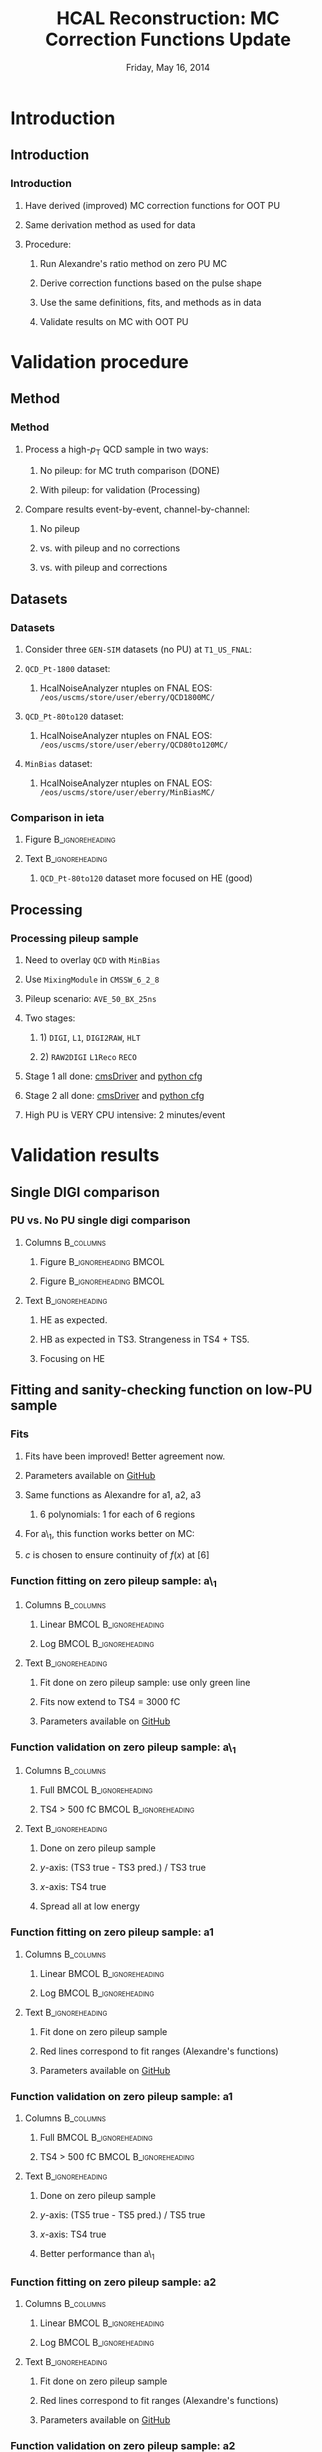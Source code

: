 #+TITLE:     HCAL Reconstruction: \newline MC Correction Functions Update
#+EMAIL:     Edmund.A.Berry@cern.ch
#+DATE:      Friday, May 16, 2014
#+LANGUAGE:  en
#+OPTIONS:   H:3 num:t toc:nil \n:nil @:t ::t |:t ^:t -:t f:t *:t <:t
#+OPTIONS:   TeX:t LaTeX:t skip:nil d:nil todo:t pri:nil tags:not-in-toc
#+INFOJS_OPT: view:nil toc:nil ltoc:t mouse:underline buttons:0 path:http://orgmode.org/org-info.js
#+EXPORT_SELECT_TAGS: export
#+EXPORT_EXCLUDE_TAGS: noexport
#+LINK_UP:   
#+LINK_HOME: 
#+XSLT:
#+startup: beamer
#+LaTeX_CLASS: beamer
#+LaTeX_CLASS_OPTIONS: [bigger]
#+BEAMER_FRAME_LEVEL: 3
#+latex_header: \mode<beamer>{\usetheme[compress]{Berlin}}
#+latex_header: \usepackage{multirow}
#+latex_header: \input{tex/header.tex}
#+latex_header: \input{tex/macros.tex}
#+latex_header: \input{tex/toolbox.tex}
#+latex_header: \mode<beamer>{\usecolortheme{bear}}
#+latex_header: \mode<beamer>{\titlegraphic{\includegraphics[width=0.2\textwidth]{brown-logo}}}
#+latex_header: \institute[Brown University]{\inst{1} Brown University}
#+beamer_header_extra: \author[Edmund Berry]{\alert{Edmund Berry}\inst{1}}

* Introduction
** Introduction
*** Introduction
**** Have derived (\alert{improved}) MC correction functions for OOT PU
**** Same derivation method as used for data
**** Procedure:
***** Run Alexandre's ratio method on zero PU MC
***** Derive correction functions based on the pulse shape
***** Use the same definitions, fits, and methods as in data
***** \alert{Validate results on MC with OOT PU}
* Validation procedure
** Method
*** Method
**** Process a high-$p_{\text{T}}$ QCD sample in two ways:
***** No pileup: for MC truth comparison (DONE)
***** With pileup: for validation (Processing)
**** Compare results event-by-event, channel-by-channel:
***** No pileup
***** vs. with pileup and no corrections
***** vs. with pileup and corrections
** Datasets
*** Datasets
**** Consider three \texttt{GEN-SIM} datasets (no PU) at \texttt{T1\_US\_FNAL}:
#+BEGIN_LaTeX
\resizebox{0.9\textwidth}{!}{
\begin{tabular}{l|l}
\hline\hline
Dataset & Production release \\
\hline\hline
\texttt{/MinBias\_TuneZ2star\_13TeV-pythia6/Summer13-START53\_V7C-v1/GEN-SIM} & \texttt{CMSSW\_5\_3\_10\_patch2} \\
\texttt{/QCD\_Pt-1800\_TuneZ2star\_13TeV\_pythia6/Fall13-POSTLS162\_V1-v1/GEN-SIM} & \texttt{CMSSW\_6\_2\_0\_patch1} \\
\texttt{/QCD\_Pt-80to120\_TuneZ2star\_13TeV\_pythia6/Fall13-POSTLS162\_V1-v1/GEN-SIM} & \texttt{CMSSW\_6\_2\_0\_patch1} \\
\hline\hline
\end{tabular}
}
#+END_LaTeX
**** \texttt{QCD\_Pt-1800} dataset:
***** HcalNoiseAnalyzer ntuples on FNAL EOS: \texttt{/eos/uscms/store/user/eberry/QCD1800MC/}
**** \texttt{QCD\_Pt-80to120} dataset:
***** HcalNoiseAnalyzer ntuples on FNAL EOS: \texttt{/eos/uscms/store/user/eberry/QCD80to120MC/}
**** \texttt{MinBias} dataset:
***** HcalNoiseAnalyzer ntuples on FNAL EOS: \texttt{/eos/uscms/store/user/eberry/MinBiasMC/}
*** Comparison in ieta
**** Figure                                              :B_ignoreheading:
:PROPERTIES:
:BEAMER_env: ignoreheading
:END:
#+BEGIN_LaTeX
\centering
#+END_LaTeX
#+ATTR_LATEX: width=0.8\textwidth
[[file:fig/ieta_comparison_scaled.png]]
**** Text                                                :B_ignoreheading:
:PROPERTIES:
:BEAMER_env: ignoreheading
:END:
***** \texttt{QCD\_Pt-80to120} dataset more focused on HE (good)
** Processing
*** Processing pileup sample
**** Need to overlay \texttt{QCD} with \texttt{MinBias}
**** Use \texttt{MixingModule} in \texttt{CMSSW\_6\_2\_8}
**** Pileup scenario: \texttt{AVE\_50\_BX\_25ns}
**** Two stages:
***** 1) \texttt{DIGI}, \texttt{L1}, \texttt{DIGI2RAW}, \texttt{HLT}
***** 2) \texttt{RAW2DIGI} \texttt{L1Reco} \texttt{RECO}
**** Stage 1 all done: [[https://github.com/edmundaberry/HcalReco/blob/master/test/hcalNoise_fromGEN-SIM_toGEN-SIM-RAW_62X_withMixer_cmsDriver.sh][\alert{cmsDriver}]] and [[https://github.com/edmundaberry/HcalReco/blob/master/test/hcalNoise_fromGEN-SIM_toGEN-SIM-RAW_62X_withMixer_cfg.py][\alert{python cfg}]]
**** Stage 2 all done: [[https://github.com/edmundaberry/HcalReco/blob/master/test/hcalNoise_fromGEN-SIM-RAW_62X_cmsDriver.sh][\alert{cmsDriver}]] and [[https://github.com/edmundaberry/HcalReco/blob/master/test/hcalNoise_fromGEN-SIM-RAW_62X_cfg.py][\alert{python cfg}]]
**** High PU is \alert{VERY} CPU intensive: 2 minutes/event
* Validation results
** Single DIGI comparison
*** PU vs. No PU single digi comparison
**** Columns                                                   :B_columns:
:PROPERTIES:
:BEAMER_env: columns
:END:
***** Figure                                      :B_ignoreheading:BMCOL:
:PROPERTIES:
:BEAMER_env: ignoreheading
:BEAMER_col: 0.55
:END:
#+BEGIN_LaTeX
\centering
single DIGI comparison: HB
#+END_LaTeX
#+ATTR_LATEX: width=\textwidth
[[file:fig_old/pulse_QCD1800MC_PU_vs_NoPU.png]]
***** Figure                                      :B_ignoreheading:BMCOL:
:PROPERTIES:
:BEAMER_env: ignoreheading
:BEAMER_col: 0.55
:END:
#+BEGIN_LaTeX
\centering
single DIGI comparison: HE
#+END_LaTeX
#+ATTR_LATEX: width=\textwidth
[[file:fig_old/pulse_QCD1800MC_PU_vs_NoPU_HE.png]]
**** Text                                                :B_ignoreheading:
:PROPERTIES:
:BEAMER_env: ignoreheading
:END:
***** HE as expected.
***** HB as expected in TS3.  Strangeness in TS4 + TS5.
***** \alert{Focusing on HE}
** Fitting and sanity-checking function on low-PU sample
*** Fits
**** Fits have been improved! Better agreement now.
**** Parameters available on [[https://github.com/edmundaberry/HcalReco/blob/master/analysis/src/fitResults.C][\alert{GitHub}]]
**** Same functions as Alexandre for a1, a2, a3
***** 6 polynomials: 1 for each of 6 regions
**** For a\_1, this function works better on MC:
#+BEGIN_LaTeX
\centering
\begin{tabular}{cl}
if $x < [6]$: & $f(x) = [0] \cdot \text{Exp}([1] + [2] \cdot x) + [3] + [4] \cdot x$ \\
if $x > [6]$: & $f(x) = [5] \cdot ( x - [6] ) + c $\\
\end{tabular}
#+END_LaTeX
**** $c$ is chosen to ensure continuity of $f(x)$ at $[6]$
*** Function fitting on zero pileup sample: a\_1
**** Columns                                                   :B_columns:
:PROPERTIES:
:BEAMER_env: columns
:END:
***** Linear                                          :BMCOL:B_ignoreheading:
:PROPERTIES:
:BEAMER_col: 0.55
:BEAMER_env: ignoreheading
:END:
#+BEGIN_LaTeX
\centering
Fit of a\_1 in HB (lin)
#+END_LaTeX
#+ATTR_LATEX: width=\textwidth
[[file:fig/a0_ring0_lin.png]]
***** Log                                             :BMCOL:B_ignoreheading:
:PROPERTIES:
:BEAMER_col: 0.55
:BEAMER_env: ignoreheading
:END:
#+BEGIN_LaTeX
\centering
Fit of a\_1 in HB (log)
#+END_LaTeX
#+ATTR_LATEX: width=\textwidth
[[file:fig/a0_ring0_log.png]]
**** Text                                                :B_ignoreheading:
:PROPERTIES:
:BEAMER_env: ignoreheading
:END:
***** Fit done on zero pileup sample: \alert{use only green line}
***** Fits now extend to TS4 = \alert{3000 fC}
***** Parameters available on [[https://github.com/edmundaberry/HcalReco/blob/master/analysis/src/fitResults.C][\alert{GitHub}]]
*** Function validation on zero pileup sample: a\_1
**** Columns                                                   :B_columns:
:PROPERTIES:
:BEAMER_env: columns
:END:
***** Full                                            :BMCOL:B_ignoreheading:
:PROPERTIES:
:BEAMER_col: 0.55
:BEAMER_env: ignoreheading
:END:
#+BEGIN_LaTeX
\centering
Validation of a\_1 in HB \\ (TS4 > 0 fC)
#+END_LaTeX
#+ATTR_LATEX: width=0.8\textwidth
[[file:fig/crosscheck_a0_0.png]]
***** TS4 > 500 fC                                    :BMCOL:B_ignoreheading:
:PROPERTIES:
:BEAMER_col: 0.55
:BEAMER_env: ignoreheading
:END:
#+BEGIN_LaTeX
\centering
Validation of a\_1 in HB \\ (TS4 > 500 fC)
#+END_LaTeX
#+ATTR_LATEX: width=0.8\textwidth
[[file:fig/crosscheck_over500_a0_0.png]]
**** Text                                                :B_ignoreheading:
:PROPERTIES:
:BEAMER_env: ignoreheading
:END:
***** Done on zero pileup sample
***** $y$-axis: (TS3 true - TS3 pred.) / TS3 true
***** $x$-axis: TS4 true
***** Spread all at low energy

*** Function fitting on zero pileup sample: a1
**** Columns                                                   :B_columns:
:PROPERTIES:
:BEAMER_env: columns
:END:
***** Linear                                          :BMCOL:B_ignoreheading:
:PROPERTIES:
:BEAMER_col: 0.55
:BEAMER_env: ignoreheading
:END:
#+BEGIN_LaTeX
\centering
Fit of a1 in HB (lin)
#+END_LaTeX
#+ATTR_LATEX: width=\textwidth
[[file:fig/a1_ring0_lin.png]]
***** Log                                             :BMCOL:B_ignoreheading:
:PROPERTIES:
:BEAMER_col: 0.55
:BEAMER_env: ignoreheading
:END:
#+BEGIN_LaTeX
\centering
Fit of a1 in HB (log)
#+END_LaTeX
#+ATTR_LATEX: width=\textwidth
[[file:fig/a1_ring0_log.png]]
**** Text                                                :B_ignoreheading:
:PROPERTIES:
:BEAMER_env: ignoreheading
:END:
***** Fit done on zero pileup sample
***** Red lines correspond to fit ranges (Alexandre's functions)
***** Parameters available on [[https://github.com/edmundaberry/HcalReco/blob/master/analysis/src/fitResults.C][\alert{GitHub}]]
*** Function validation on zero pileup sample: a1
**** Columns                                                   :B_columns:
:PROPERTIES:
:BEAMER_env: columns
:END:
***** Full                                            :BMCOL:B_ignoreheading:
:PROPERTIES:
:BEAMER_col: 0.55
:BEAMER_env: ignoreheading
:END:
#+BEGIN_LaTeX
\centering
Validation of a1 in HB \\ (TS4 > 0 fC)
#+END_LaTeX
#+ATTR_LATEX: width=0.8\textwidth
[[file:fig/crosscheck_a1_0.png]]
***** TS4 > 500 fC                                    :BMCOL:B_ignoreheading:
:PROPERTIES:
:BEAMER_col: 0.55
:BEAMER_env: ignoreheading
:END:
#+BEGIN_LaTeX
\centering
Validation of a1 in HB \\ (TS4 > 500 fC)
#+END_LaTeX
#+ATTR_LATEX: width=0.8\textwidth
[[file:fig/crosscheck_over500_a1_0.png]]
**** Text                                                :B_ignoreheading:
:PROPERTIES:
:BEAMER_env: ignoreheading
:END:
***** Done on zero pileup sample
***** $y$-axis: (TS5 true - TS5 pred.) / TS5 true
***** $x$-axis: TS4 true
***** Better performance than a\_1
*** Function fitting on zero pileup sample: a2
**** Columns                                                   :B_columns:
:PROPERTIES:
:BEAMER_env: columns
:END:
***** Linear                                          :BMCOL:B_ignoreheading:
:PROPERTIES:
:BEAMER_col: 0.55
:BEAMER_env: ignoreheading
:END:
#+BEGIN_LaTeX
\centering
Fit of a2 in HB (lin)
#+END_LaTeX
#+ATTR_LATEX: width=\textwidth
[[file:fig/a2_ring0_lin.png]]
***** Log                                             :BMCOL:B_ignoreheading:
:PROPERTIES:
:BEAMER_col: 0.55
:BEAMER_env: ignoreheading
:END:
#+BEGIN_LaTeX
\centering
Fit of a2 in HB (log)
#+END_LaTeX
#+ATTR_LATEX: width=\textwidth
[[file:fig/a2_ring0_log.png]]
**** Text                                                :B_ignoreheading:
:PROPERTIES:
:BEAMER_env: ignoreheading
:END:
***** Fit done on zero pileup sample
***** Red lines correspond to fit ranges (Alexandre's functions)
***** Parameters available on [[https://github.com/edmundaberry/HcalReco/blob/master/analysis/src/fitResults.C][\alert{GitHub}]]
*** Function validation on zero pileup sample: a2
**** Columns                                                   :B_columns:
:PROPERTIES:
:BEAMER_env: columns
:END:
***** Full                                            :BMCOL:B_ignoreheading:
:PROPERTIES:
:BEAMER_col: 0.55
:BEAMER_env: ignoreheading
:END:
#+BEGIN_LaTeX
\centering
Validation of a2 in HB \\ (TS4 > 0 fC)
#+END_LaTeX
#+ATTR_LATEX: width=0.8\textwidth
[[file:fig/crosscheck_a2_0.png]]
***** TS4 > 500 fC                                    :BMCOL:B_ignoreheading:
:PROPERTIES:
:BEAMER_col: 0.55
:BEAMER_env: ignoreheading
:END:
#+BEGIN_LaTeX
\centering
Validation of a2 in HB \\ (TS4 > 500 fC)
#+END_LaTeX
#+ATTR_LATEX: width=0.8\textwidth
[[file:fig/crosscheck_over500_a2_0.png]]
**** Text                                                :B_ignoreheading:
:PROPERTIES:
:BEAMER_env: ignoreheading
:END:
***** Done on zero pileup sample
***** $y$-axis: (TS6 true - TS6 pred.) / TS6 true
***** $x$-axis: TS4 true
***** Better performance than a\_1
*** Function fitting on zero pileup sample: a3
**** Columns                                                   :B_columns:
:PROPERTIES:
:BEAMER_env: columns
:END:
***** Linear                                          :BMCOL:B_ignoreheading:
:PROPERTIES:
:BEAMER_col: 0.55
:BEAMER_env: ignoreheading
:END:
#+BEGIN_LaTeX
\centering
Fit of a3 in HB (lin)
#+END_LaTeX
#+ATTR_LATEX: width=\textwidth
[[file:fig/a3_ring0_lin.png]]
***** Log                                             :BMCOL:B_ignoreheading:
:PROPERTIES:
:BEAMER_col: 0.55
:BEAMER_env: ignoreheading
:END:
#+BEGIN_LaTeX
\centering
Fit of a3 in HB (log)
#+END_LaTeX
#+ATTR_LATEX: width=\textwidth
[[file:fig/a3_ring0_log.png]]
**** Text                                                :B_ignoreheading:
:PROPERTIES:
:BEAMER_env: ignoreheading
:END:
***** Fit done on zero pileup sample
***** Red lines correspond to fit ranges (Alexandre's functions)
***** Parameters available on [[https://github.com/edmundaberry/HcalReco/blob/master/analysis/src/fitResults.C][\alert{GitHub}]]
*** Function validation on zero pileup sample: a3
**** Columns                                                   :B_columns:
:PROPERTIES:
:BEAMER_env: columns
:END:
***** Full                                            :BMCOL:B_ignoreheading:
:PROPERTIES:
:BEAMER_col: 0.55
:BEAMER_env: ignoreheading
:END:
#+BEGIN_LaTeX
\centering
Validation of a3 in HB \\ (TS4 > 0 fC)
#+END_LaTeX
#+ATTR_LATEX: width=0.8\textwidth
[[file:fig/crosscheck_a3_0.png]]
***** TS4 > 500 fC                                    :BMCOL:B_ignoreheading:
:PROPERTIES:
:BEAMER_col: 0.55
:BEAMER_env: ignoreheading
:END:
#+BEGIN_LaTeX
\centering
Validation of a3 in HB \\ (TS4 > 500 fC)
#+END_LaTeX
#+ATTR_LATEX: width=0.8\textwidth
[[file:fig/crosscheck_over500_a3_0.png]]
**** Text                                                :B_ignoreheading:
:PROPERTIES:
:BEAMER_env: ignoreheading
:END:
***** Done on zero pileup sample
***** $y$-axis: (TS7 true - TS7 pred.) / TS7 true
***** $x$-axis: TS4 true
***** Better performance than a\_1
** Validating on high-PU sample
*** Results in HB
**** Columns                                                   :B_columns:
:PROPERTIES:
:BEAMER_env: columns
:END:
***** Figure                                      :B_ignoreheading:BMCOL:
:PROPERTIES:
:BEAMER_env: ignoreheading
:BEAMER_col: 0.55
:END:
#+BEGIN_LaTeX
\centering
No correction applied
#+END_LaTeX
#+ATTR_LATEX: width=0.8\textwidth
[[file:fig/delta_uncorrected_ring_0.png]]
***** Figure                                      :B_ignoreheading:BMCOL:
:PROPERTIES:
:BEAMER_env: ignoreheading
:BEAMER_col: 0.55
:END:
#+BEGIN_LaTeX
\centering
With correction applied
#+END_LaTeX
#+ATTR_LATEX: width=0.8\textwidth
[[file:fig/delta_corrected_ring_0.png]]
**** Text                                                :B_ignoreheading:
:PROPERTIES:
:BEAMER_env: ignoreheading
:END:
***** Done on high pileup sample
***** $y$-axis: (TS45 true - TS45 pred.) / TS45 true
***** $x$-axis: TS45 true
*** Results in HE: 17:20
**** Columns                                                   :B_columns:
:PROPERTIES:
:BEAMER_env: columns
:END:
***** Figure                                      :B_ignoreheading:BMCOL:
:PROPERTIES:
:BEAMER_env: ignoreheading
:BEAMER_col: 0.55
:END:
#+BEGIN_LaTeX
\centering
No correction applied
#+END_LaTeX
#+ATTR_LATEX: width=0.8\textwidth
[[file:fig/delta_uncorrected_ring_1.png]]
***** Figure                                      :B_ignoreheading:BMCOL:
:PROPERTIES:
:BEAMER_env: ignoreheading
:BEAMER_col: 0.55
:END:
#+BEGIN_LaTeX
\centering
With correction applied
#+END_LaTeX
#+ATTR_LATEX: width=0.8\textwidth
[[file:fig/delta_corrected_ring_1.png]]
**** Text                                                :B_ignoreheading:
:PROPERTIES:
:BEAMER_env: ignoreheading
:END:
***** Done on high pileup sample
***** $y$-axis: (TS45 true - TS45 pred.) / TS45 true
***** $x$-axis: TS45 true
*** Results in HE: 28:28
**** Columns                                                   :B_columns:
:PROPERTIES:
:BEAMER_env: columns
:END:
***** Figure                                      :B_ignoreheading:BMCOL:
:PROPERTIES:
:BEAMER_env: ignoreheading
:BEAMER_col: 0.55
:END:
#+BEGIN_LaTeX
\centering
No correction applied
#+END_LaTeX
#+ATTR_LATEX: width=0.8\textwidth
[[file:fig/delta_uncorrected_ring_5.png]]
***** Figure                                      :B_ignoreheading:BMCOL:
:PROPERTIES:
:BEAMER_env: ignoreheading
:BEAMER_col: 0.55
:END:
#+BEGIN_LaTeX
\centering
With correction applied
#+END_LaTeX
#+ATTR_LATEX: width=0.8\textwidth
[[file:fig/delta_corrected_ring_5.png]]
**** Text                                                :B_ignoreheading:
:PROPERTIES:
:BEAMER_env: ignoreheading
:END:
***** Done on high pileup sample
***** $y$-axis: (TS45 true - TS45 pred.) / TS45 true
***** $x$-axis: TS45 true
* Conclusion
** Conclusion
*** Conclusion
**** Processed zero-PU samples: OK for shape studies
**** Processed high-PU samples: OK for validation
**** Fit functions [[https://github.com/edmundaberry/HcalReco/blob/master/analysis/src/fitResults.C][\alert{ready to go}]] using Alexandre's method:
***** Improved over fit functions from earlier talks
***** Fit functions model the zero-PU pulse shapes well
***** Fit functions now predict the high-PU pulses well
**** Pictures of all fits available [[http://eberry.web.cern.ch/eberry/Hcal25nsFits/Hcal25nsFits.pdf][\alert{here}]]
